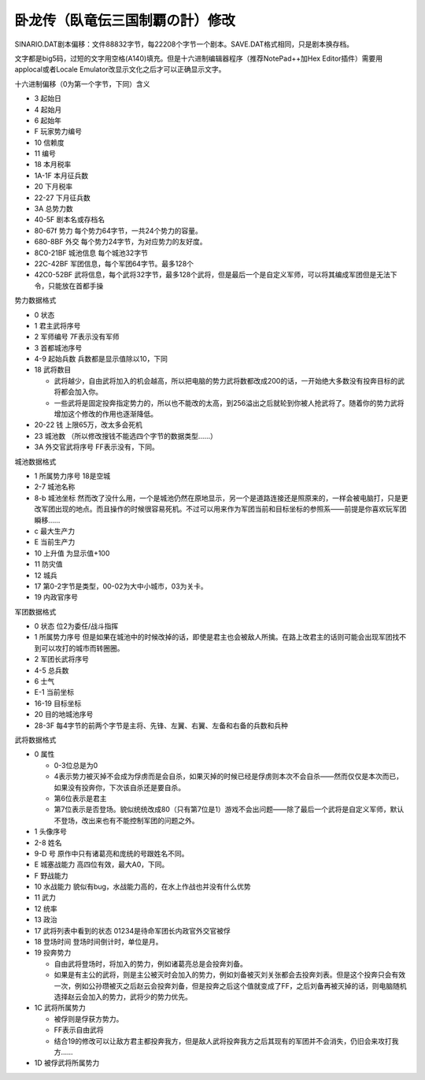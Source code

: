 .. meta::
   :description: SINARIO.DAT剧本偏移：文件88832字节，每22208个字节一个剧本。SAVE.DAT格式相同，只是剧本换存档。 文字都是big5码，过短的文字用空格(A140)填充。但是十六进制编辑器程序（推荐NotePad++加Hex Editor插件）需要用applocal或者Locale Emulator改显示文化之
   
卧龙传（臥竜伝三国制覇の計）修改
=================================

.. index:: 卧龙传

SINARIO.DAT剧本偏移：文件88832字节，每22208个字节一个剧本。SAVE.DAT格式相同，只是剧本换存档。

文字都是big5码，过短的文字用空格(A140)填充。但是十六进制编辑器程序（推荐NotePad++加Hex Editor插件）需要用applocal或者Locale Emulator改显示文化之后才可以正确显示文字。

十六进制偏移（0为第一个字节，下同）含义

* 3 起始日 
* 4 起始月 
* 6 起始年 
* F 玩家势力编号 
* 10 信赖度 
* 11 编号 
* 18 本月税率 
* 1A-1F 本月征兵数  
* 20 下月税率 
* 22-27 下月征兵数  
* 3A 总势力数 
* 40-5F 剧本名或存档名 
* 80-67f 势力  每个势力64字节，一共24个势力的容量。
* 680-8BF 外交 每个势力24字节，为对应势力的友好度。
* 8C0-21BF 城池信息 每个城池32字节
* 22C-42BF 军团信息，每个军团64字节。最多128个
* 42C0-52BF 武将信息，每个武将32字节，最多128个武将，但是最后一个是自定义军师，可以将其编成军团但是无法下令，只能放在首都手操

势力数据格式

* 0 状态
* 1 君主武将序号
* 2 军师编号 7F表示没有军师
* 3 首都城池序号
* 4-9 起始兵数 兵数都是显示值除以10，下同
* 18 武将数目

  * 武将越少，自由武将加入的机会越高，所以把电脑的势力武将数都改成200的话，一开始绝大多数没有投奔目标的武将都会加入你。
  * 一些武将是固定投奔指定势力的，所以也不能改的太高，到256溢出之后就轮到你被人抢武将了。随着你的势力武将增加这个修改的作用也逐渐降低。
* 20-22 钱 上限65万，改太多会死机
* 23 城池数 （所以修改搜钱不能选四个字节的数据类型……）
* 3A 外交官武将序号 FF表示没有，下同。

城池数据格式

* 1 所属势力序号 18是空城
* 2-7 城池名称
* 8-b 城池坐标 然而改了没什么用，一个是城池仍然在原地显示，另一个是道路连接还是照原来的，一样会被电脑打，只是更改军团出现的地点。而且操作的时候很容易死机。不过可以用来作为军团当前和目标坐标的参照系——前提是你喜欢玩军团瞬移……
* c 最大生产力
* E 当前生产力
* 10 上升值 为显示值+100
* 11 防灾值
* 12 城兵
* 17 第0-2字节是类型，00-02为大中小城市，03为关卡。
* 19 内政官序号

军团数据格式

* 0 状态 位2为委任/战斗指挥 
* 1 所属势力序号 但是如果在城池中的时候改掉的话，即使是君主也会被敌人所擒。在路上改君主的话则可能会出现军团找不到可以攻打的城市而转圈圈。
* 2 军团长武将序号 
* 4-5 总兵数
* 6 士气
* E-1 当前坐标
* 16-19 目标坐标
* 20 目的地城池序号
* 28-3F 每4字节的前两个字节是主将、先锋、左翼、右翼、左备和右备的兵数和兵种

武将数据格式

* 0 属性

  *  0-3位总是为0
  *  4表示势力被灭掉不会成为俘虏而是会自杀，如果灭掉的时候已经是俘虏则本次不会自杀——然而仅仅是本次而已，如果没有投奔你，下次该自杀还是要自杀。
  *  第6位表示是君主
  *  第7位表示是否登场。貌似统统改成80（只有第7位是1）游戏不会出问题——除了最后一个武将是自定义军师，默认不登场，改出来也有不能控制军团的问题之外。
* 1 头像序号
* 2-8 姓名
* 9-D 号 原作中只有诸葛亮和庞统的号跟姓名不同。 
* E 城塞战能力 高四位有效，最大A0，下同。
* F 野战能力
* 10 水战能力 貌似有bug，水战能力高的，在水上作战也并没有什么优势
* 11 武力
* 12 统率
* 13 政治
* 17 武将列表中看到的状态 01234是待命军团长内政官外交官被俘
* 18 登场时间 登场时间倒计时，单位是月。
* 19 投奔势力

  * 自由武将登场时，将加入的势力，例如诸葛亮总是会投奔刘备。
  * 如果是有主公的武将，则是主公被灭时会加入的势力，例如刘备被灭刘关张都会去投奔刘表。但是这个投奔只会有效一次，例如公孙瓒被灭之后赵云会投奔刘备，但是投奔之后这个值就变成了FF，之后刘备再被灭掉的话，则电脑随机选择赵云会加入的势力，武将少的势力优先。
* 1C 武将所属势力

  * 被俘则是俘获方势力。
  * FF表示自由武将
  * 结合19的修改可以让敌方君主都投奔我方，但是敌人武将投奔我方之后其现有的军团并不会消失，仍旧会来攻打我方……
* 1D 被俘武将所属势力

